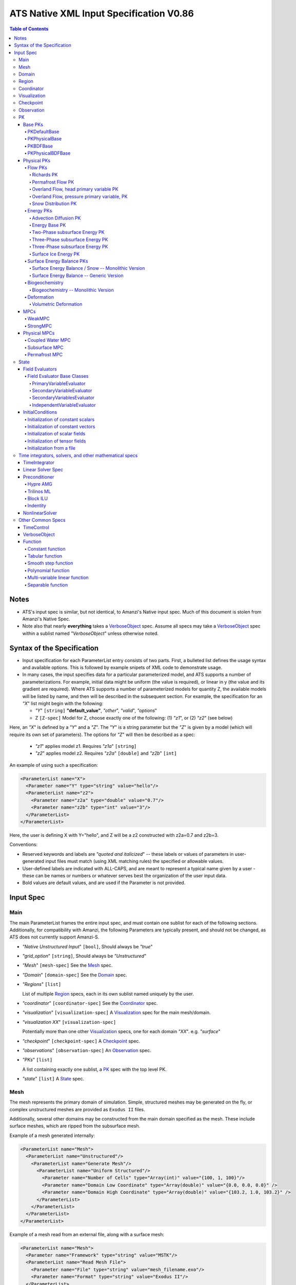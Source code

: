 ATS Native XML Input Specification V0.86
****************************************

.. contents:: **Table of Contents**

Notes
#####

* ATS's input spec is similar, but not identical, to Amanzi's Native
  input spec.  Much of this document is stolen from Amanzi's Native Spec.

* Note also that nearly **everything** takes a VerboseObject_ spec.  Assume all specs may take a VerboseObject_ spec within a sublist named `"VerboseObject`" unless otherwise noted.


  
Syntax of the Specification
###########################

* Input specification for each ParameterList entry consists of two parts.  
  First, a bulleted list defines the usage syntax and available options.  
  This is followed by example snipets of XML code to demonstrate usage.

* In many cases, the input specifies data for a particular parameterized model, and ATS 
  supports a number of parameterizations.  
  For example, initial data might be uniform (the value is required), or linear in y (the value 
  and its gradient are required).  
  Where ATS supports a number of parameterized models for quantity Z, the available 
  models will be listed by name, and then will be described in the subsequent section.  
  For example, the specification for an `"X`" list might begin with the following:

  * `"Y`" ``[string]`` **"default_value"**, `"other`", `"valid`", `"options`"

  * Z ``[Z-spec]`` Model for Z, choose exactly one of the following: (1) `"z1`", or (2) `"z2`" (see below) 

Here, an `"X`" is defined by a `"Y`" and a `"Z`".  
The `"Y`" is a string parameter but the `"Z`" is given by a model (which will require its own set of parameters).
The options for `"Z`" will then be described as a spec:

 * `"z1`" applies model z1.  Requires `"z1a`" ``[string]``

 * `"z2`" applies model z2.  Requires `"z2a`" ``[double]`` and `"z2b`" ``[int]``

An example of using such a specification:

.. code-block:: xml

    <ParameterList name="X">
      <Parameter name="Y" type="string" value="hello"/>
      <ParameterList name="z2">
        <Parameter name="z2a" type="double" value="0.7"/>
        <Parameter name="z2b" type="int" value="3"/>
      </ParameterList>   
    </ParameterList>   
 
Here, the user is defining X with Y="hello", and Z will be a z2 constructed with z2a=0.7 and z2b=3.

Conventions:

* Reserved keywords and labels are `"quoted and italicized`" -- these
  labels or values of parameters in user-generated input files must
  match (using XML matching rules) the specified or allowable values.

* User-defined labels are indicated with ALL-CAPS, and are meant to
  represent a typical name given by a user - these can be names or
  numbers or whatever serves best the organization of the user input
  data.

* Bold values are default values, and are used if the Parameter
  is not provided.

Input Spec
##########
  
  
Main
====

The main ParameterList frames the entire input spec, and must contain
one sublist for each of the following sections.  Additionally, for
compatibility with Amanzi, the following Parameters are typically
present, and should not be changed, as ATS does not currently support Amanzi-S.

* `"Native Unstructured Input`" ``[bool]``,  Should always be `"true`"
 
* `"grid_option`" ``[string]``,  Should always be `"Unstructured`"

* `"Mesh`" ``[mesh-spec]``  See the Mesh_ spec.

* `"Domain`" ``[domain-spec]``  See the Domain_ spec.

* `"Regions`" ``[list]``

  List of multiple Region_ specs, each in its own sublist named uniquely by the user.

* `"coordinator`" ``[coordinator-spec]``  See the Coordinator_ spec.

* `"visualization`" ``[visualization-spec]`` A Visualization_ spec for the main mesh/domain.

* `"visualization XX`" ``[visualization-spec]``

  Potentially more than one other Visualization_ specs, one for each domain `"XX`".  e.g. `"surface`"

* `"checkpoint`" ``[checkpoint-spec]`` A Checkpoint_ spec.

* `"observations`" ``[observation-spec]`` An Observation_ spec.

* `"PKs`" ``[list]``

  A list containing exactly one sublist, a PK_ spec with the top level PK.

* `"state`" ``[list]`` A State_ spec.

Mesh
====

The mesh represents the primary domain of simulation.  Simple,
structured meshes may be generated on the fly, or complex unstructured
meshes are provided as ``Exodus II`` files.

Additionally, several other domains may be constructed from the main
domain specified as the mesh.  These include surface meshes, which are
ripped from the subsurface mesh.

Example of a mesh generated internally:

.. code-block:: xml

   <ParameterList name="Mesh">
     <ParameterList name="Unstructured"/>
       <ParameterList name="Generate Mesh"/>
         <ParameterList name="Uniform Structured"/>
           <Parameter name="Number of Cells" type="Array(int)" value="{100, 1, 100}"/>
           <Parameter name="Domain Low Coordinate" type="Array(double)" value="{0.0, 0.0, 0.0}" />
           <Parameter name="Domain High Coordinate" type="Array(double)" value="{103.2, 1.0, 103.2}" />
         </ParameterList>   
       </ParameterList>   
     </ParameterList>   
   </ParameterList>

Example of a mesh read from an external file, along with a surface mesh:

.. code-block:: xml

    <ParameterList name="Mesh">
      <Parameter name="Framework" type="string" value="MSTK"/>
      <ParameterList name="Read Mesh File">
        <Parameter name="File" type="string" value="mesh_filename.exo"/>
        <Parameter name="Format" type="string" value="Exodus II"/>
      </ParameterList>   
      <ParameterList name="Surface Mesh">
         <Parameter  name="surface sideset name" type="string" value="surface_region"/>
      </ParameterList>   
    </ParameterList>

Note that in this case, ATS expects there to also be a Region_ spec
(in this example named) `"surface_region`" which describes a face set
of the main mesh.



Domain
======

The domain simply refers to the geometric model in which a mesh is contained.  Currently it has a single parameter.

 * `"Spatial Dimension`" ``[int]`` **3**



Region
======

Regions are geometrical constructs used in ATS to define subsets of the computational domain in order to specify the problem
to be solved, and the output desired.  Regions may represents zero-, one-, two- or three-dimensional subsets of physical space.
For a three-dimensional problem, the simulation domain will be a three-dimensional region bounded by a set of two-dimensional 
regions.  If the simulation domain is N-dimensional, the boundary conditions must be specified over a set of regions are (N-1)-dimensional.

User-defined regions are constructed using the following syntax

* REGION-SHAPE [list] In this case the list name is a geometric model primitive, from the table below.

+--------------------------------+-----------------------------------------+------------------------------+------------------------------------------------------------------------+
|  shape functional name         | parameters                              | type(s)                      | Comment                                                                |
+================================+=========================================+==============================+========================================================================+
| `"Region: Point"`  [SU]        | `"Coordinate`"                          | Array(double)                | Location of point in space                                             |
+--------------------------------+-----------------------------------------+------------------------------+------------------------------------------------------------------------+
| `"Region: Box"` [SU]           | `"Low Coordinate`", `"High Coordinate`" | Array(double), Array(double) | Location of boundary points of box                                     |
+--------------------------------+-----------------------------------------+------------------------------+------------------------------------------------------------------------+
| `"Region: Plane"`  [SU]        | `"Direction`", `"Location`"             | string, double               | direction: `"X`", `"-X`", etc, and `"Location`" is coordinate value    |
+--------------------------------+-----------------------------------------+------------------------------+------------------------------------------------------------------------+
| `"Region: Polygon"`  [U]       | `"Number of points`", `"Points`"        | int, Array double            | Number of polygon points and point coordinates in linear array         |
+--------------------------------+-----------------------------------------+------------------------------+------------------------------------------------------------------------+
| `"Region: Labeled Set"`        | `"Label`", `"File`",                    | string, string,              | Set per label defined in mesh file (see below)                         |
|                                | `"Format`", `"Entity`"                  | string, string               |  (available for frameworks supporting the `"File`" keyword)            |
+--------------------------------+-----------------------------------------+------------------------------+------------------------------------------------------------------------+
| `"Region: Color Function"` [S] | `"File`", `"Value`"                     | string, int                  | Set defined by color in a tabulated function file (see below)          |
+--------------------------------+-----------------------------------------+------------------------------+------------------------------------------------------------------------+
| `"Region: Layer"`              | `"File#`", `"Label#`"                   | (#=1,2) string, string       | Region between two surfaces                                            |
+--------------------------------+-----------------------------------------+------------------------------+------------------------------------------------------------------------+
| `"Region: Surface"`            | `"File`" `"Label`"                      | string, string               | Labeled triangulated face set in file                                  |
+--------------------------------+-----------------------------------------+------------------------------+------------------------------------------------------------------------+

Notes

* `"Region: Point`" defines a point in space. Using this definition, cell sets encompassing this point are retrieved inside ATS.

* `"Region: Box`" defines a region bounded by coordinate-aligned
  planes. Boxes are allowed to be of zero thickness in only one
  direction in which case they are equivalent to planes.

* Currently, `"Region: Plane`" is constrained to be coordinate-aligned.

* The `"Region: Labeled Set`" region defines a named set of mesh entities
  existing in an input mesh file. This is the same file that contains
  the computational mesh. The name of the entity set is given
  by `"Label`".  For example, a mesh file in the Exodus II
  format can be processed to tag cells, faces and/or nodes with
  specific labels, using a variety of external tools.  Regions based
  on such sets are assigned a user-defined label for ATS, which may
  or may not correspond to the original label in the exodus file.
  Note that the file used to express this labeled set may be in any
  ATS-supported mesh format (the mesh format is specified in the
  parameters for this option).  The `"entity`" parameter may be
  necessary to specify a unique set.  For example, an Exodus file
  requires `"Cell`", `"Face`" or `"Node`" as well as a label (which is
  an integer).  The resulting region will have the dimensionality 
  associated with the entities in the indicated set. 

  By definition, "Labeled Set" region is applicable only to the
  unstructured version of ATS. 

  Currently, ATS only supports mesh files in the Exodus II format.

* `"Region: Color Function`" defines a region based a specified
  integer color, `"Value`", in a structured color function file,
  `"File`". The format of the color function file is given below in
  the "Tabulated function file format" section. As
  shown in the file, the color values may be specified at the nodes or
  cells of the color function grid. A computational cell is assigned
  the 'color' of the data grid cell containing its cell centroid
  (cell-based colors) or the data grid nearest its cell-centroid
  (node-based colors). Computational cells sets are then built from
  all cells with the specified color `"Value`".

  In order to avoid, gaps and overlaps in specifying materials, it is
  strongly recommended that regions be defined using a single color
  function file. 

* `"Region: Polygon`" defines a polygonal region on which mesh faces and
  nodes can be queried. NOTE that one cannot ask for cells in a polygonal
  region.In 2D, the "polygonal" region is a line and is specified by 2 points
  In 3D, the "polygonal" region is specified by an arbitrary number of points.
  In both cases the point coordinates are given as a linear array. The polygon
  can be non-convex.

  The polygonal region can be queried for a normal. In 2D, the normal is
  defined as [Vy,-Vx] where [Vx,Vy] is the vector from point 1 to point 2.
  In 3D, the normal of the polygon is defined by the order in which points 
  are specified.

* Surface files contain labeled triangulated face sets.  The user is
  responsible for ensuring that the intersections with other surfaces
  in the problem, including the boundaries, are `"exact`" (*i.e.* that
  surface intersections are `"watertight`" where applicable), and that
  the surfaces are contained within the computational domain.  If
  nodes in the surface fall outside the domain, the elements they
  define are ignored.

  Examples of surface files are given in the `"Exodus II`" file 
  format here.

* Region names must NOT be repeated

Example:

.. code-block:: xml

  <ParameterList name="Regions">
    <ParameterList name="Top Section">
      <ParameterList name="Region: Box">
        <Parameter name="Low Coordinate" type="Array(double)" value="{2, 3, 5}"/>
        <Parameter name="High Coordinate" type="Array(double)" value="{4, 5, 8}"/>
      </ParameterList>
    </ParameterList>
    <ParameterList name="Middle Section">
      <ParameterList name="Region: Box">
        <Parameter name="Low Coordinate" type="Array(double)" value="{2, 3, 3}"/>
        <Parameter name="High Coordinate" type="Array(double)" value="{4, 5, 5}"/>
      </ParameterList>
    </ParameterList>
    <ParameterList name="Bottom Section">
      <ParameterList name="Region: Box">
        <Parameter name="Low Coordinate" type="Array(double)" value="{2, 3, 0}"/>
        <Parameter name="High Coordinate" type="Array(double)" value="{4, 5, 3}"/>
      </ParameterList>
    </ParameterList>
    <ParameterList name="Inflow Surface">
      <ParameterList name="Region: Labeled Set">
        <Parameter name="Label"  type="string" value="sideset_2"/>
	<Parameter name="File"   type="string" value="F_area_mesh.exo"/>
	<Parameter name="Format" type="string" value="Exodus II"/>
	<Parameter name="Entity" type="string" value="Face"/>
      </ParameterList>
    </ParameterList>
    <ParameterList name="Outflow plane">
      <ParameterList name="Region: Plane">
        <Parameter name="Location" type="Array(double)" value="{0.5, 0.5, 0.5}"/>
        <Parameter name="Direction" type="Array(double)" value="{0, 0, 1}"/>
      </ParameterList>
    </ParameterList>
    <ParameterList name="Sand">
      <ParameterList name="Region: Color Function">
        <Parameter name="File" type="string" value="F_area_col.txt"/>
        <Parameter name="Value" type="int" value="25"/>
      </ParameterList>
    </ParameterList>
  </ParameterList>

In this example, "Top Section", "Middle Section" and "Bottom Section"
are three box-shaped volumetric regions. "Inflow Surface" is a
surface region defined in an Exodus II-formatted labeled set
file and "Outflow plane" is a planar region. "Sand" is a volumetric
region defined by the value 25 in color function file.



Coordinator
===========

In the `"coordinator`" sublist the user specifies global control of
the simulation, including starting and ending times and restart options.
 
* `"start time`" ``[double]``, **0.**
 
* `"start time units`" ``[string]``, **"s"**, `"d`", `"yr`"

* `"end time`" ``[double]``
 
* `"end time units`" ``[string]``, **"s"**, `"d`", `"yr`"

* `"end cycle`" ``[int]``

* `"restart from checkpoint file`" ``[string]``

  requires a path to the checkpoint file.

* `"wallclock end time`" [double]

  ?? This works, but this documentation needs updated.   

* `"required times`" ``[time-control-spec]``

  A TimeControl_ spec that sets a collection of times/cycles at which the simulation is guaranteed to hit exactly.  This is useful for situations such as where data is provided at a regular interval, and interpolation error related to that data is to be minimized.
   
Note that either `"end cycle`" or `"end time`" are required, and if
both are present, the simulation will stop with whichever arrives
first.  An `"end cycle`" is commonly used to ensure that, in the case
of a time step crash, we do not continue on forever spewing output.

Example:

.. code-block::xml

   <!-- simulation control -->
   <ParameterList name="coordinator">
     <Parameter  name="end cycle" type="int" value="6000"/>
     <Parameter  name="start time" type="double" value="0."/>
     <Parameter  name="start time units" type="string" value="s"/>
     <Parameter  name="end time" type="double" value="1"/>
     <Parameter  name="end time units" type="string" value="yr"/>
     <ParameterList name="required times">
       ...
     </ParameterList>
   </ParameterList>

   

Visualization
=============

A user may request periodic writes of field data for the purposes of visualization in the `"visualization`" sublists.
ATS accepts a visualization list for each domain/mesh -- currently this is up to two (one for the subsurface, and one for the surface). 
These are in separate ParameterLists, entitled `"visualization`" for the main mesh, and `"visualization surface`" on the surface mesh.
It is expected that, for any addition meshes, each will have a domain name and therefore admit a spec of the form: `"visualization DOMAIN-NAME`".

Each list contains all parameters as in a TimeControl_ spec, and also:

* `"file name base`" ``[string]`` **"visdump_data"**, **"visdump_surface_data"**
  
* `"dynamic mesh`" ``[bool]`` **false**

  Write mesh data for every visualization dump, this facilitates visualizing deforming meshes.

**Currently not supported...**

* `"regions`" ``[Array(string)]`` **empty array**

  Write an array into the visualization file that can be used to identify a region or regions. The first entry in the regions array is marked with the value 1.0 in the array, the second with the value 2.0, and so forth. The code ignores entries in the regions array that are not valid regions that contain cells.

* `"write partition`" ``[bool]`` **false**

  If this parameter is true, then write an array into the visualization file that contains the rank number of the processor that owns a mesh cell.


Example:

.. code-block:: xml

  <ParameterList name="visualization">
    <Parameter name="file name base" type="string" value="visdump_data"/>
  
    <Parameter name="cycles start period stop" type="Array(int)" value="{0, 100, -1}" />
    <Parameter name="cycles" type="Array(int)" value="{999, 1001}" />

    <Parameter name="times start period stop 0" type="Array(double)" value="{0.0, 10.0, 100.0}"/>
    <Parameter name="times start period stop 1" type="Array(double)" value="{100.0, 25.0, -1.0}"/>
    <Parameter name="times" type="Array(double)" value="{101.0, 303.0, 422.0}"/>

    <Parameter name="dynamic mesh" type="bool" value="false"/>
  </ParameterList>


  
Checkpoint
==========

A user may request periodic dumps of ATS Checkpoint Data in the
`"checkpoint`" sublist.  The user has no explicit control over the
content of these files, but has the guarantee that the ATS run will be
reproducible (with accuracies determined by machine round errors and
randomness due to execution in a parallel computing environment).
Therefore, output controls for Checkpoint Data are limited to file
name generation and writing frequency, by numerical cycle number.
Unlike `"visualization`", there is only one `"checkpoint`" list for
all domains/meshes.

The checkpoint-spec includes all parameters as in a TimeControl_ spec and additionally:

* `"file name base`" ``[string]`` **"checkpoint"**
  
* `"file name digits`" ``[int]`` **5**

Example:

.. code-block:: xml

  <ParameterList name="checkpoint">
    <Parameter name="cycles start period stop" type="Array(int)" value="{0, 100, -1}" />
    <Parameter name="cycles" type="Array(int)" value="{999, 1001}" />
    <Parameter name="times start period stop 0" type="Array(double)" value="{0.0, 10.0, 100.0}"/>
    <Parameter name="times start period stop 1" type="Array(double)" value="{100.0, 25.0, -1.0}"/>
    <Parameter name="times" type="Array(double)" value="{101.0, 303.0, 422.0}"/>
  </ParameterList>

In this example, checkpoint files are written when the cycle number is
a multiple of 100, every 10 seconds for the first 100 seconds, and
every 25 seconds thereafter, along with times 101, 303, and 422.  Files will be written in the form: `"checkpoint00000.h5`".


 
Observation
===========

**This is not currently correct!**

A user may request any number of specific observations from ATS.  Each labeled Observation Data quantity involves a field quantity, a model, a region from which it will extract its source data, and a list of discrete times 
for its evaluation.  The observations are evaluated during the simulation and returned to the calling process through one of ATS arguments.

* `"Observation Data`" [list] can accept multiple lists for named observations (OBSERVATION)

 * `"Observation Output Filename`" [string] user-defined name for the file that the observations are written to.

 * OBSERVATION [list] user-defined label, can accept values for `"Variables`", `"Functional`", `"Region`", and all TimeControl_ spec options.

  * `"Variables`" [Array(string)] a list of field quantities taken from the list of available field quantities:

   * Volumetric water content [volume water / bulk volume]
   * Aqueous saturation [volume water / volume pore space]
   * Aqueous pressure [Pa]
   * Hydraulic Head [m] 
   * XXX Aqueous concentration [moles of solute XXX / volume water in MKS] (name formed by string concatenation, given the definitions in `"Phase Definition`" section)
   * X-, Y-, Z- Aqueous volumetric fluxe [m/s]
   * MaterialID

  * `"Functional`" [string] the label of a function to apply to each of the variables in the variable list (Function options detailed below)

  * `"Region`" [string] the label of a user-defined region

The following Observation Data functionals are currently supported.  All of them operate on the variables identified.

* `"Observation Data: Point`" returns the value of the field quantity at a point

* `"Observation Data: Integral`" returns the integral of the field quantity over the region specified


Example:

.. code-block:: xml

  <ParameterList name="Observation Data">
    <Parameter name="Observation Output Filename" type="string" value="obs_output.out"/>
    <ParameterList name="some observation name">
      <Parameter name="Region" type="string" value="some point region name"/>
      <Parameter name="Functional" type="string" value="Observation Data: Point"/>
      <Parameter name="Variable" type="string" value="Volumetric water content"/>
      <Parameter name="times" type="Array(double)" value="{100000.0, 200000.0}"/>

      <Parameter name="cycles" type="Array(int)" value="{100000, 200000, 400000, 500000}"/>
      <Parameter name="cycles start period stop" type="Array(int)" value="{0, 100, -1}" />

      <Parameter name="times start period stop 0" type="Array(double)" value="{0.0, 10.0, 100.0}"/>
      <Parameter name="times start period stop 1" type="Array(double)" value="{100.0, 25.0, -1.0}"/>
      <Parameter name="times" type="Array(double)" value="{101.0, 303.0, 422.0}"/>

    </ParameterList>
  </ParameterList>



PK
==

The `"PKs`" ParameterList in Main_ is expected to have one and only one sublist, which corresponds to the PK at the top of the PK tree.
This top level PK is also often an MPC (MPCs are PKs).

All PKs have the following parameters in their spec:

* `"PK type`" ``[string]``

  The PK type is a special key-word which corresponds to a given class in the PK factory.  See available PK types listed below in the `Physical PKs`_ section.

* `"PK name`" ``[string]`` **LIST-NAME**

  This is automatically written as the `"name`" attribute of the containing PK sublist, and need not be included by the user.

Example:

.. code-block:: xml

  <ParameterList name="PKs">
    <ParameterList name="my cool PK">
      <Parameter name="PK type" type="string" value="my cool PK"/>
       ...
    </ParameterList>
  </ParameterList>

.. code-block:: xml

  <ParameterList name="PKs">
    <ParameterList name="Top level MPC">
      <Parameter name="PK type" type="string" value="strong MPC"/>
       ...
    </ParameterList>
  </ParameterList>

Each PK, which may be named arbitrarily, is one of the following PK specs listed below.


Base PKs
--------

There are several types of PKs, and each PK has its own valid input spec.  However, there are three main types of PKs, from which nearly all PKs derive.  Note that none of these are true PKs and cannot stand alone.


PKDefaultBase
^^^^^^^^^^^^^

``PKDefaultBase`` is not a true PK, but is a helper for providing some basic functionality shared by (nearly) all PKs.
Therefore, (nearly) all PKs inherit from this base class.  No input required.

PKPhysicalBase
^^^^^^^^^^^^^^

``PKPhysicalBase (v)-->`` PKDefaultBase_

``PKPhysicalBase`` is a base class providing some functionality for PKs which are defined on a single mesh, and represent a single process model.
Typically all leaves of the PK tree will inherit from ``PKPhysicalBase``.

* `"domain`" ``[string]`` **""**, e.g. `"surface`".

  Domains and meshes are 1-to-1, and the empty string refers to the main domain or mesh.  PKs defined on other domains must specify which domain/mesh they refer to.

* `"primary variable key`" ``[string]``

  The primary variable associated with this PK, i.e. `"pressure`", `"temperature`", `"surface_pressure`", etc.

* `"initial condition`" ``[initial-condition-spec]``  See InitialConditions_.

  Additionally, the following parameters are supported:

 - `"initialize faces from cell`" ``[bool]`` **false**

   Indicates that the primary variable field has both CELL and FACE objects, and the FACE values are calculated as the average of the neighboring cells.

 - other, PK-specific additions


PKBDFBase
^^^^^^^^^

``PKBDFBase  (v)-->`` PKDefaultBase_

``PKBDFBase`` is a base class from which PKs that want to use the ``BDF`` series of implicit time integrators must derive.  It specifies both the ``BDFFnBase`` interface and implements some basic functionality for ``BDF`` PKs.  

* `"initial time step`" ``[double]`` **1.**

  The initial timestep size for the PK, this ensures that the initial timestep will not be **larger** than this value.

* `"assemble preconditioner`" ``[bool]`` **true** 

  A flag for the PK to not assemble its preconditioner if it is not needed by a controlling PK.  This is usually set by the MPC, not by the user.

In the top-most (in the PK tree) PK that is meant to be integrated implicitly, several additional specs are included.  For instance, in a strongly coupled flow and energy problem, these specs are included in the ``StrongMPC`` that couples the flow and energy PKs, not to the flow or energy PK itself.
  
* `"time integrator`" ``[time-integrator-spec]`` is a TimeIntegrator_.

  Note that this is only provided in the top-most ``PKBDFBase`` in the tree -- this is often a StrongMPC_ or a class deriving from StrongMPC_, not a PKPhysicalBDFBase_.

* `"preconditioner`" ``[preconditioner-spec]`` is a Preconditioner_.

  This spec describes how to form the (approximate) inverse of the preconditioner.



PKPhysicalBDFBase
^^^^^^^^^^^^^^^^^

``PKPhysicalBDFBase -->`` PKBDFBase_
``PKPhysicalBDFBase -->`` PKPhysicalBase_
``PKPhysicalBDFBase (v)-->`` PKDefaultBase_

A base class for all PKs that are all of the above.

* `"debug cells`" [Array(int)]

  List of global cell IDs for which (if the verbosity is set high enough) more debugging info is printed to the log file.

* `"absolute error tolerance`" [double] **1.0**

  Absolute tolerance, :math:`a_tol` in the equation below.

* `"relative error tolerance`" [double] **1.0**

  Relative tolerance, :math:`r_tol` in the equation below.

By default, the error norm used by solvers is given by:
:math:`ENORM(u, du) = |du| / ( a_tol + r_tol * |u| )`


Physical PKs
------------

Physical PKs are the physical capability implemented within ATS.

Flow PKs
^^^^^^^^


Richards PK
~~~~~~~~~~~

Permafrost Flow PK
~~~~~~~~~~~~~~~~~~

Overland Flow, head primary variable PK
~~~~~~~~~~~~~~~~~~~~~~~~~~~~~~~~~~~~~~~

Overland Flow, pressure primary variable, PK
~~~~~~~~~~~~~~~~~~~~~~~~~~~~~~~~~~~~~~~~~~~~

Snow Distribution PK
~~~~~~~~~~~~~~~~~~~~



Energy PKs
^^^^^^^^^^


Advection Diffusion PK
~~~~~~~~~~~~~~~~~~~~~~

Energy Base PK
~~~~~~~~~~~~~~

Two-Phase subsurface Energy PK
~~~~~~~~~~~~~~~~~~~~~~~~~~~~~~

Three-Phase subsurface Energy PK
~~~~~~~~~~~~~~~~~~~~~~~~~~~~~~~~

Three-Phase subsurface Energy PK
~~~~~~~~~~~~~~~~~~~~~~~~~~~~~~~~

Surface Ice Energy PK
~~~~~~~~~~~~~~~~~~~~~



Surface Energy Balance PKs
^^^^^^^^^^^^^^^^^^^^^^^^^^


Surface Energy Balance / Snow -- Monolithic Version
~~~~~~~~~~~~~~~~~~~~~~~~~~~~~~~~~~~~~~~~~~~~~~~~~~~

Surface Energy Balance -- Generic Version
~~~~~~~~~~~~~~~~~~~~~~~~~~~~~~~~~~~~~~~~~



Biogeochemistry
^^^^^^^^^^^^^^^


Biogeochemistry -- Monolithic Version
~~~~~~~~~~~~~~~~~~~~~~~~~~~~~~~~~~~~~



Deformation
^^^^^^^^^^^


Volumetric Deformation
~~~~~~~~~~~~~~~~~~~~~~



MPCs
----

MPCs couple other PKs, and are the non-leaf nodes in the PK tree.

WeakMPC
^^^^^^^

StrongMPC
^^^^^^^^^

Physical MPCs
-------------

Often coupling is an art, and requires special off-diagonal work.  Physical MPCs can derive from default MPCs to provide special work.

Coupled Water MPC
^^^^^^^^^^^^^^^^^

Subsurface MPC
^^^^^^^^^^^^^^

Permafrost MPC
^^^^^^^^^^^^^^


State
=====

State consists of two sublists, one for evaluators and the other for
atomic constants.  The latter is currently called `"initial
conditions`", which is a terrible name which must be fixed.

example:

.. code-block:: xml
                
  <ParameterList name="state">
    <ParameterList name="field evaluators">
      ...
    </ParameterList>
    <ParameterList name="initial conditions">
      ...
    </ParameterList>
  </ParameterList>
 

Field Evaluators
----------------

Many field evaluators exist, but most derive from one of four base types.

Field Evaluator Base Classes
^^^^^^^^^^^^^^^^^^^^^^^^^^^^

PrimaryVariableEvaluator
~~~~~~~~~~~~~~~~~~~~~~~~

SecondaryVariableEvaluator
~~~~~~~~~~~~~~~~~~~~~~~~~~

SecondaryVariablesEvaluator
~~~~~~~~~~~~~~~~~~~~~~~~~~~

IndependentVariableEvaluator
~~~~~~~~~~~~~~~~~~~~~~~~~~~~

While these provide base functionality, all of the physics are in the following 



InitialConditions
-----------------

Initial condition specs are used in two places -- in the PK_ spec
which describes the initial condition of primary variables, and in the
initial conditions sublist of state, in which the value of atomic
constants are provided.  In Amanzi, this list is also used for initial
conditions of primary variables are specified here, not within the PK
list (hence the name of this sublist).  In ATS, this sublist is pretty
much only used for constant scalars and constant vectors.

This list needs to be renamed -- it has nothing to do with inital conditions anymore.

Initialization of constant scalars
^^^^^^^^^^^^^^^^^^^^^^^^^^^^^^^^^^

A constant scalar field is the global (with respect to the mesh)
constant.  At the moment, the set of such fields includes atmospheric
pressure.  The initialization requires to provide a named sublist with
a single parameter `"value`".

.. code-block:: xml

  <ParameterList name="fluid_density">
    <Parameter name="value" type="double" value="998.0"/>
  </ParameterList>


Initialization of constant vectors
^^^^^^^^^^^^^^^^^^^^^^^^^^^^^^^^^^

A constant vector field is the global (with respect to the mesh)
vector constant.  At the moment, the set of such vector constants
includes gravity.  The initialization requires to provide a named
sublist with a single parameter `"Array(double)`". In two dimensions,
is looks like

.. code-block:: xml

  <ParameterList name="gravity">
    <Parameter name="value" type="Array(double)" value="{0.0, -9.81}"/>
  </ParameterList>


Initialization of scalar fields
^^^^^^^^^^^^^^^^^^^^^^^^^^^^^^^

A variable scalar field is defined by a few functions (labeled for instance,
`"Mesh Block i`" with non-overlapping ranges. 
The required parameters for each function are `"region`", `"component`",
and the function itself.

.. code-block:: xml

  <ParameterList name="porosity"> 
    <ParameterList name="function">
      <ParameterList name="Mesh Block 1">
        <Parameter name="region" type="string" value="Computational domain"/>
        <Parameter name="component" type="string" value="cell"/>
        <ParameterList name="function">
          <ParameterList name="function-constant">
            <Parameter name="value" type="double" value="0.2"/>
          </ParameterList>
        </ParameterList>
      </ParameterList>
      <ParameterList name="Mesh Block 2">
        ...
      </ParameterList>
    </ParameterList>
  </ParameterList>


Initialization of tensor fields
^^^^^^^^^^^^^^^^^^^^^^^^^^^^^^^
 
A variable tensor (or vector) field is defined similarly to a variable
scalar field.  The difference lies in the definition of the function
which is now a multi-values function.  The required parameters are
`"Number of DoFs`" and `"Function type`".

.. code-block:: xml

  <ParameterList name="function">
    <Parameter name="Number of DoFs" type="int" value="2"/>
    <Parameter name="Function type" type="string" value="composite function"/>
    <ParameterList name="DoF 1 Function">
      <ParameterList name="function-constant">
        <Parameter name="value" type="double" value="1.9976e-12"/>
      </ParameterList>
    </ParameterList>
    <ParameterList name="DoF 2 Function">
      <ParameterList name="function-constant">
        <Parameter name="value" type="double" value="1.9976e-13"/>
      </ParameterList>
    </ParameterList>
  </ParameterList>


Initialization from a file
^^^^^^^^^^^^^^^^^^^^^^^^^^

Some data can be initialized from files. Additional sublist has to be
added to named sublist of the `"state`" list with the file name and
the name of attribute.  For a serial run, the file extension must be
`".exo`".  For a parallel run, it must be `".par`".  Here is an
example:

.. code-block:: xml

  <ParameterList name="permeability">
    <ParameterList name="exodus file initialization">
      <Parameter name="file" type="string" value="mesh_with_data.exo"/>
      <Parameter name="attribute" type="string" value="perm"/>
    </ParameterList>
  </ParameterList>



example:

.. code-block:: xml

  <ParameterList name="state">
    <ParameterList name="initial conditions">
      <ParameterList name="fluid_density">
        <Parameter name="value" type="double" value="998.0"/>
      </ParameterList>

      <ParameterList name="fluid_viscosity">
        <Parameter name="value" type="double" value="0.001"/>
      </ParameterList>

      <ParameterList name="gravity">
        <Parameter name="value" type="Array(double)" value="{0.0, -9.81}"/>
      </ParameterList>

    </ParameterList>
  </ParameterList>




Time integrators, solvers, and other mathematical specs
=======================================================

Common specs for all solvers and time integrators, used in PKs.


TimeIntegrator
--------------

Linear Solver Spec
------------------

For each solver, a few parameters are used:

* `"iterative method`" ``[string]`` `"pcg`", `"gmres`", or `"nka`"

  defines which method to use.

* `"error tolerance`" ``[double]`` **1.e-6** is used in the convergence test.

* `"maximum number of iterations`" ``[int]`` **100** is used in the convergence test.

* `"convergence criteria`" ``[Array(string)]``  **{"relative rhs"}** specifies multiple convergence criteria. The list
  may include `"relative residual`", `"relative rhs`", and `"absolute residual`", and `"???? force once????`"

* `"size of Krylov space`" ``[int]`` is used in GMRES iterative method. The default value is 10.

.. code-block:: xml

     <ParameterList name="my solver">
       <Parameter name="iterative method" type="string" value="gmres"/>
       <Parameter name="error tolerance" type="double" value="1e-12"/>
       <Parameter name="maximum number of iterations" type="int" value="400"/>
       <Parameter name="convergence criteria" type="Array(string)" value="{relative residual}"/>
       <Parameter name="size of Krylov space" type="int" value="10"/>

       <ParameterList name="VerboseObject">
         <Parameter name="Verbosity Level" type="string" value="high"/>
       </ParameterList>
     </ParameterList>


Preconditioner
--------------

These can be used by a process kernel lists to define a preconditioner.  The only common parameter required by all lists is the type:

 * `"preconditioner type`" ``[string]`` **"identity"**, `"boomer amg`", `"trilinos ml`", `"block ilu`" ???
 * `"PC TYPE parameters`" ``[list]`` includes a list of parameters specific to the type of PC.

Example:

.. code-block:: xml

     <ParameterList name="my preconditioner">
       <Parameter name="type" type="string" value="trilinos ml"/>
        <ParameterList name="trilinos ml parameters"> ?????? check me!
            ... 
        </ParameterList>
     </ParameterList>


Hypre AMG
^^^^^^^^^^^^

Internal parameters of Boomer AMG includes

 * `"tolerance`" ``[double]`` **0.0** if is not zero, the preconditioner is dynamic 
   and approximate the inverse matrix with the prescribed tolerance (in
   the energy norm?).

 * `"smoother sweeps`" ``[int]`` Number of smoothing iterations at each level on each cycle.

 * `"cycle applications`" ``[int]`` **5** Number of V/W cycles to take.

 * `"strong threshold`" ``[double]`` **0.5** Tolerance for including an off-diagonal when coarsening?  This is a very tunable parameter.

 * `"relaxation type`" ``[int]`` **6** defines the smoother to be used. Default is 6 
   which specifies a symmetric hybrid Gauss-Seidel / Jacobi hybrid method.
  
* `"verbosity`" ``[int]`` **0** prints BoomerAMG statistics useful for analysis. 

 * `"number of functions`" ``[int]`` **1** Used in systems, this is very important to set correctly if you have two or more seperate variables interleaved.

.. code-block:: xml

   <ParameterList name="boomer amg parameters">
     <Parameter name="tolerance" type="double" value="0.0"/>
     <Parameter name="smoother sweeps" type="int" value="3"/>
     <Parameter name="cycle applications" type="int" value="5"/>
     <Parameter name="strong threshold" type="double" value="0.5"/>
     <Parameter name="relaxation type" type="int" value="6"/>
     <Parameter name="verbosity" type="int" value="0"/>
     <Parameter name="number of functions" type="int" value="1"/>
   </ParameterList>


Trilinos ML
^^^^^^^^^^^


Internal parameters of Trilinos ML includes

.. code-block:: xml

   <ParameterList name="ml parameters">
     <Parameter name="ML output" type="int" value="0"/>
     <Parameter name="aggregation: damping factor" type="double" value="1.33"/>
     <Parameter name="aggregation: nodes per aggregate" type="int" value="3"/>
     <Parameter name="aggregation: threshold" type="double" value="0.0"/>
     <Parameter name="aggregation: type" type="string" value="Uncoupled"/>
     <Parameter name="coarse: type" type="string" value="Amesos-KLU"/>
     <Parameter name="coarse: max size" type="int" value="128"/>
     <Parameter name="coarse: damping factor" type="double" value="1.0"/>
     <Parameter name="cycle applications" type="int" value="2"/>
     <Parameter name="eigen-analysis: iterations" type="int" value="10"/>
     <Parameter name="eigen-analysis: type" type="string" value="cg"/>
     <Parameter name="max levels" type="int" value="40"/>
     <Parameter name="prec type" type="string" value="MGW"/>
     <Parameter name="smoother: damping factor" type="double" value="1.0"/>
     <Parameter name="smoother: pre or post" type="string" value="both"/>
     <Parameter name="smoother: sweeps" type="int" value="2"/>
     <Parameter name="smoother: type" type="string" value="Gauss-Seidel"/>
   </ParameterList>


Block ILU
^^^^^^^^^

The internal parameters of the block ILU are as follows:

.. code-block:: xml

   <ParameterList name="block ilu parameters">
     <Parameter name="fact: relax value" type="double" value="1.00000000000000000e+00"/>
     <Parameter name="fact: absolute threshold" type="double" value="0.00000000000000000e+00"/>
     <Parameter name="fact: relative threshold" type="double" value="1.00000000000000000e+00"/>
     <Parameter name="fact: level-of-fill" type="int" value="0"/>
     <Parameter name="overlap" type="int" value="0"/>
     <Parameter name="schwarz: combine mode" type="string" value="Add"/>
   </ParameterList>


Indentity
^^^^^^^^^

The default, no PC applied.



NonlinearSolver
----------------




Other Common Specs
==================

TimeControl
-----------

The time-control-spec is used for multiple lists that need to indicate simulation times or cycles on which to do something.

  * `"cycles start period stop`" ``[Array(int)]`` 

    The first entry is the start cycle, the second is the cycle
    period, and the third is the stop cycle or -1, in which case there
    is no stop cycle. A visualization dump is written at such
    cycles that satisfy cycle = start + n*period, for n=0,1,2,... and
    cycle < stop if stop != -1.0.

  * `"cycles start period stop N`" ``[Array(int)]`` 

    If multiple cycles start period stop parameters are needed, then
    use these parameters with N=0,1,2,...

  * `"cycles`" ``[Array(int)]`` 
  
    An array of discrete cycles that at which a visualization dump is
    written.

  * `"times start period stop`" ``[Array(double)]`` 

    The first entry is the start time, the second is the time period,
    and the third is the stop time or -1, in which case there is no
    stop time. A visualization dump is written at such times that
    satisfy time = start + n*period, for n=0,1,2,... and time < stop
    if stop != -1.0.  Note that all times units are in seconds.

  * `"times start period stop n`" ``[Array(double)]``

    If multiple start period stop parameters are needed, then use this
    these parameters with n=0,1,2,..., and not the single `"times
    start period stop`" parameter.  Note that all times units are in
    seconds.

  * `"times`" ``[Array(double)]`` 

    An array of discrete times that at which a visualization dump
    shall be written.  Note that all times units are in seconds.

VerboseObject
-------------

``Teuchos::VerboseObject`` is a tool for managing code output.  See also the `Trilinos documentation <http://trilinos.org/docs/r11.6/packages/teuchos/doc/html/classTeuchos_1_1VerboseObject.html>`_

 * `"Verbosity Level`" ``[string]`` **GLOBAL_VERBOSITY**, `"low`", `"medium`", `"high`", `"extreme`"  The default is set by the global verbosity spec, (fix me!)  Typically, `"low`" prints out minimal information, `"medium`" prints out errors and overall high level information, `"high`" prints out basic debugging, and `"extreme`" prints out local debugging information.  `"medium`" is the standard.

   

Function
--------

To set up non-trivial boundary conditions and/or initial fields, ATS supports a few mathematical functions. 
New function types can added easily.
Each function is defined a list:

.. code-block:: xml

  <ParameterList name="NAME">
    function-specification
  </ParameterList>

The parameter list name string `"NAME`" is arbitrary and meaningful only to the parent parameter list.
This list is given as input to the ATS::FunctionFactory::Create method which instantiates a new ATS::Function object.
The function-specification is one of the following parameter lists.

????? many more are supported... add to the list! ????


Constant function
^^^^^^^^^^^^^^^^^^^^^^^^^

Constant function is defined as `f(x) = a`, for all `x`. 
The specification of this function needs only one parameter.
For example, when `a = 1`, we have:

.. code-block:: xml

  <ParameterList name="function-constant">
    <Parameter name="value" type="double" value="1.0"/>
  </ParameterList>
  

Tabular function
^^^^^^^^^^^^^^^^^^^^^^^^^

Given values :math:`x_i, y_i, i=0, ... n-1`, a tabular function :math:`f(x)` is 
defined piecewise: 

.. math::
  \begin{matrix}
  f(x) &=& x_0, & x \le x_0,\\
  f(x) &=& f(x_{i-1}) + (x - x_{i-1}) \frac{f(x_i) - f(x_{i-1})}{x_i - x_{i-1}},
  & x \in (x_{i-1}, x_i],\\
  f(x) &=& x_{n-1}, & x > x_{n-1}.
  \end{matrix}

This function is continuous and linear between two consecutive points.
This behavior can be changed using parameter `"forms`".
This parameter is optional.
If specified it must be an array of length equal to one less than the length 
of `x values`.  
Each value is either `"linear`" to indicate linear interpolation on that 
interval, or `"constant`" to use the left endpoint value for that interval.
The example defines function that is zero on interval :math:`(-\infty,\,0]`,
linear on interval :math:`(0,\,1]`, constant (`f(x)=1`) on interval :math:`(1,\,2]`,
and constant (`f(x)=2`) on interval :math:`(2,\,\infty]`.

.. code-block:: xml

  <ParameterList name="function-tabular">
    <Parameter name="x values" type="Array(double)" value="{0.0, 1.0, 2.0}"/>
    <Parameter name="y values" type="Array(double)" value="{0.0, 1.0, 2.0}"/>
    <Parameter name="forms" type="Array(string)" value="{linear, constant}"/>
  </ParameterList>
  

Smooth step function
^^^^^^^^^^^^^^^^^^^^^^^^^

A smooth :math:`C^2` function `f(x)` on interval :math:`[x_0,\,x_1]` is 
defined such that `f(x) = y_0` for `x < x0`, `f(x) = y_1` for `x > x_1`, 
and monotonically increasing for :math:`x \in [x_0, x_1]`.
Here is an example:

.. code-block:: xml

  <ParameterList name="function-smooth-step">
    <Parameter name="x0" type="double" value="0.0"/>
    <Parameter name="y0" type="double" value="0.0"/>
    <Parameter name="x1" type="double" value="1.0"/>
    <Parameter name="y1" type="double" value="2.0"/>
  </ParameterList>


Polynomial function
^^^^^^^^^^^^^^^^^^^^^^^^^

A generic polynomial function is given by the following expression:

.. math::
  f(x) = \sum_{j=0}^n c_j (x - x_0)^{p_j}

where :math:`c_j` are coefficients of monomials,
:math:`p_j` are integer exponents, and :math:`x_0` is the reference point.
Here i san example of a quartic polynomial:

.. code-block:: xml

  <ParameterList name="function-polynomial">
    <Parameter name="coefficients" type="Array(double)" value="{1.0, 1.0}"/>
    <Parameter name="exponents" type="Array(int)" value="{2, 4}"/>
    <Parameter name="reference point" type="double" value="0.0"/>
  </ParameterList>
  

Multi-variable linear function
^^^^^^^^^^^^^^^^^^^^^^^^^^^^^^

A multi-variable linear function is formally defined by
 
.. math::
  f(x) = y_0 + \sum_{j=0}^{n-1} g_j (x_j - x_{0,j}) 

with the constant term "math:`y_0` and gradient :math:`g_0,\, g_1\,..., g_{n-1}`.
If the reference point :math:`x_0` is specified, it must have the same
number of values as the gradient.  Otherwise, it defaults to zero.
Note that one of the parameters in a multi-valued linear function can be time.
Here is an example:

.. code-block:: xml

  <ParameterList name="function-linear">
    <Parameter name="y0" type="double" value="1.0"/>
    <Parameter name="gradient" type="Array(double)" value="{1.0, 2.0, 3.0}"/>
    <Parameter name="x0" type="Array(double)" value="{2.0, 3.0, 1.0}"/>
  </ParameterList>
  

Separable function
^^^^^^^^^^^^^^^^^^

A separable function is defined as the product of other functions such as

.. math::
  f(x_0, x_1,...,x_{n-1}) = f_1(x_0)\, f_2(x_1,...,x_{n-1})

where :math:`f_1` is defined by the `"function1`" sublist, and 
:math:`f_2` by the `"function2`" sublist:

.. code-block:: xml

  <ParameterList name="function-separable">
    <ParameterList name="function1">
      function-specification
    </ParameterList>
    <ParameterList name="function2">
      function-specification
    </ParameterList>
  </ParameterList>




